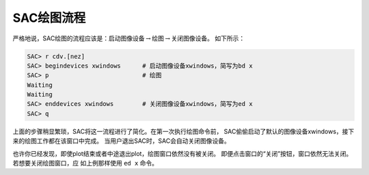 SAC绘图流程
===========

严格地说，SAC绘图的流程应该是：启动图像设备\ :math:`\rightarrow`\ 绘图\ :math:`\rightarrow`\ 关闭图像设备。
如下所示：

.. code:: bash

    SAC> r cdv.[nez]
    SAC> begindevices xwindows      # 启动图像设备xwindows，简写为bd x
    SAC> p                          # 绘图
    Waiting
    Waiting
    SAC> enddevices xwindows        # 关闭图像设备xwindows，简写为ed x
    SAC> q

上面的步骤稍显繁琐，SAC将这一流程进行了简化。在第一次执行绘图命令前，
SAC偷偷启动了默认的图像设备xwindows，接下来的绘图工作都在该窗口中完成。
当用户退出SAC时，SAC会自动关闭图像设备。

也许你已经发现，即使plot结束或者中途退出plot，绘图窗口依然没有被关闭。
即便点击窗口的“关闭”按钮，窗口依然无法关闭。若想要关闭绘图窗口，应
如上例那样使用 ``ed x`` 命令。
